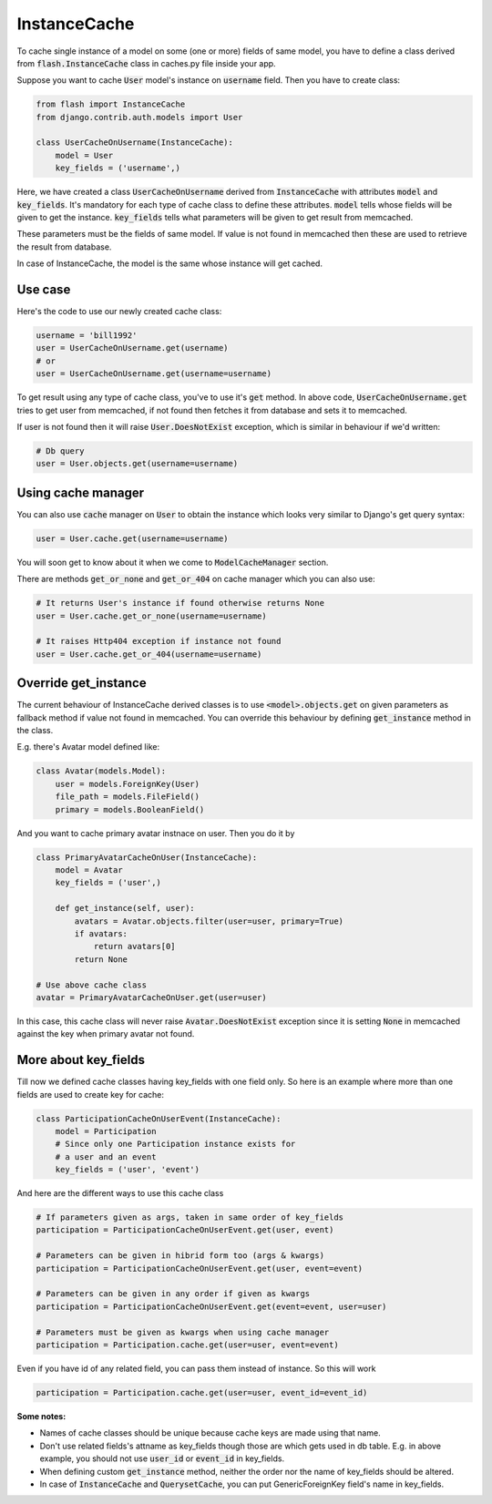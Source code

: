 *************
InstanceCache
*************

To cache single instance of a model on some (one or more) fields of same model,
you have to define a class derived from :code:`flash.InstanceCache` class in
caches.py file inside your app.

Suppose you want to cache :code:`User` model's instance on :code:`username`
field. Then you have to create class:

.. code-block:: python

    from flash import InstanceCache
    from django.contrib.auth.models import User

    class UserCacheOnUsername(InstanceCache):
        model = User
        key_fields = ('username',)


Here, we have created a class :code:`UserCacheOnUsername` derived from
:code:`InstanceCache` with attributes :code:`model` and :code:`key_fields`.
It's mandatory for each type of cache class to define these attributes.
:code:`model` tells whose fields will be given to get the instance.
:code:`key_fields` tells what parameters will be given to get result from memcached.

These parameters must be the fields of same model. If value is not found in
memcached then these are used to retrieve the result from database.

In case of InstanceCache, the model is the same whose instance will get cached.


Use case
########

Here's the code to use our newly created cache class:

.. code-block:: python

    username = 'bill1992'
    user = UserCacheOnUsername.get(username)
    # or
    user = UserCacheOnUsername.get(username=username)

To get result using any type of cache class, you've to use it's :code:`get`
method. In above code, :code:`UserCacheOnUsername.get` tries to get user from 
memcached, if not found then fetches it from
database and sets it to memcached.

If user is not found then it will raise :code:`User.DoesNotExist` exception,
which is similar in behaviour if we'd written:

.. code-block:: python

    # Db query
    user = User.objects.get(username=username)


Using cache manager
###################

You can also use :code:`cache` manager on :code:`User` to obtain the instance
which looks very similar to Django's get query syntax:

.. code-block:: python

    user = User.cache.get(username=username)

You will soon get to know about it when we come to :code:`ModelCacheManager`
section.

There are methods :code:`get_or_none` and :code:`get_or_404` on cache 
manager which you can also use:

.. code-block:: python

    # It returns User's instance if found otherwise returns None
    user = User.cache.get_or_none(username=username)

    # It raises Http404 exception if instance not found
    user = User.cache.get_or_404(username=username)


Override get_instance
#####################

The current behaviour of InstanceCache derived classes is to use
:code:`<model>.objects.get` on given parameters as fallback method if
value not found in memcached.
You can override this behaviour by defining :code:`get_instance`
method in the class.

E.g. there's Avatar model defined like:

.. code-block:: python

    class Avatar(models.Model):
        user = models.ForeignKey(User)
        file_path = models.FileField()
        primary = models.BooleanField()

And you want to cache primary avatar instnace on user.
Then you do it by

.. code-block:: python

    class PrimaryAvatarCacheOnUser(InstanceCache):
        model = Avatar
        key_fields = ('user',)

        def get_instance(self, user):
            avatars = Avatar.objects.filter(user=user, primary=True)
            if avatars:
                return avatars[0]
            return None

    # Use above cache class
    avatar = PrimaryAvatarCacheOnUser.get(user=user)

In this case, this cache class will never raise :code:`Avatar.DoesNotExist`
exception since it is setting :code:`None` in memcached against the key
when primary avatar not found.


More about key_fields
#####################

Till now we defined cache classes having key_fields with one field only.
So here is an example where more than one fields are used to create key
for cache:

.. code-block:: python

    class ParticipationCacheOnUserEvent(InstanceCache):
        model = Participation
        # Since only one Participation instance exists for
        # a user and an event
        key_fields = ('user', 'event')


And here are the different ways to use this cache class

.. code-block:: python

    # If parameters given as args, taken in same order of key_fields
    participation = ParticipationCacheOnUserEvent.get(user, event)

    # Parameters can be given in hibrid form too (args & kwargs)
    participation = ParticipationCacheOnUserEvent.get(user, event=event)

    # Parameters can be given in any order if given as kwargs
    participation = ParticipationCacheOnUserEvent.get(event=event, user=user)

    # Parameters must be given as kwargs when using cache manager
    participation = Participation.cache.get(user=user, event=event)


Even if you have id of any related field, you can pass them instead of
instance. So this will work


.. code-block:: python

    participation = Participation.cache.get(user=user, event_id=event_id)

**Some notes:**

* Names of cache classes should be unique because cache keys are made using that
  name.

* Don't use related fields's attname as key_fields though those are which
  gets used in db table. E.g. in above example,
  you should not use :code:`user_id` or :code:`event_id` in key_fields.

* When defining custom :code:`get_instance` method, neither the order nor
  the name of key_fields should be altered.

* In case of :code:`InstanceCache` and :code:`QuerysetCache`, you can
  put GenericForeignKey field's name in key_fields.
